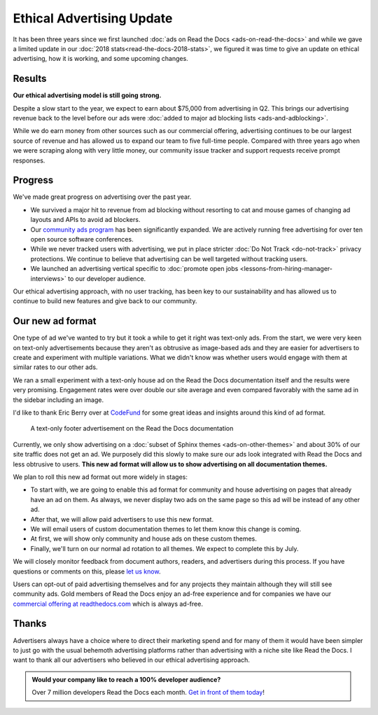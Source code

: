 .. post:: May 28, 2018
   :tags: advertising, business, sustainability, ethical ads
   :author: David
   :location: SAN

Ethical Advertising Update
==========================

It has been three years since we first launched :doc:`ads on Read the Docs <ads-on-read-the-docs>`
and while we gave a limited update in our :doc:`2018 stats<read-the-docs-2018-stats>`,
we figured it was time to give an update on ethical advertising,
how it is working, and some upcoming changes.


Results
-------

**Our ethical advertising model is still going strong.**

Despite a slow start to the year, we expect to earn about $75,000 from advertising in Q2.
This brings our advertising revenue back to the level
before our ads were :doc:`added to major ad blocking lists <ads-and-adblocking>`.

While we do earn money from other sources such as our commercial offering,
advertising continues to be our largest source of revenue and has allowed us
to expand our team to five full-time people.
Compared with three years ago when we were scraping along with very little money,
our community issue tracker and support requests receive prompt responses.


Progress
--------

We've made great progress on advertising over the past year.

* We survived a major hit to revenue from ad blocking
  without resorting to cat and mouse games of changing ad layouts and APIs to avoid ad blockers.
* Our `community ads program`_ has been significantly expanded.
  We are actively running free advertising for over ten open source software conferences.
* While we never tracked users with advertising,
  we put in place stricter :doc:`Do Not Track <do-not-track>` privacy protections.
  We continue to believe that advertising can be well targeted without tracking users.
* We launched an advertising vertical specific to
  :doc:`promote open jobs <lessons-from-hiring-manager-interviews>` to our developer audience.

.. _community ads program: https://docs.readthedocs.io/en/latest/advertising/ethical-advertising.html#community-ads

Our ethical advertising approach, with no user tracking, has been key to our sustainability
and has allowed us to continue to build new features and give back to our community.


Our new ad format
-----------------

One type of ad we've wanted to try but it took a while to get it right was text-only ads.
From the start, we were very keen on text-only advertisements
because they aren't as obtrusive as image-based ads
and they are easier for advertisers to create and experiment with multiple variations.
What we didn't know was whether users would engage with them at similar rates to our other ads.

We ran a small experiment with a text-only house ad
on the Read the Docs documentation itself and the results were very promising.
Engagement rates were over double our site average
and even compared favorably with the same ad in the sidebar including an image.

I'd like to thank Eric Berry over at `CodeFund <https://codefund.io/>`_ for some great ideas
and insights around this kind of ad format.

.. figure:: img/2019-text-only-ad.png
   :alt: A text-only ad on the Read the Docs documentation. Yes, this new format will be blocked by most ad blockers.
   :width: 80%

   A text-only footer advertisement on the Read the Docs documentation

Currently, we only show advertising on a :doc:`subset of Sphinx themes <ads-on-other-themes>`
and about 30% of our site traffic does not get an ad.
We purposely did this slowly to make sure our ads look integrated with Read the Docs and less obtrusive to users.
**This new ad format will allow us to show advertising on all documentation themes.**

We plan to roll this new ad format out more widely in stages:

* To start with, we are going to enable this ad format for community and house advertising
  on pages that already have an ad on them.
  As always, we never display two ads on the same page so this ad will be instead of any other ad.
* After that, we will allow paid advertisers to use this new format.
* We will email users of custom documentation themes to let them know this change is coming.
* At first, we will show only community and house ads on these custom themes.
* Finally, we'll turn on our normal ad rotation to all themes. We expect to complete this by July.

We will closely monitor feedback from document authors, readers, and advertisers during this process.
If you have questions or comments on this, please `let us know`_.

.. _let us know: mailto:ads@readthedocs.org?subject=New+Ad+Format+Feedback

Users can opt-out of paid advertising themselves and for any projects they maintain
although they will still see community ads.
Gold members of Read the Docs enjoy an ad-free experience
and for companies we have our `commercial offering at readthedocs.com`_
which is always ad-free.

.. _commercial offering at readthedocs.com: https://readthedocs.com/


Thanks
------

Advertisers always have a choice where to direct their marketing spend
and for many of them it would have been simpler to just go with the usual behemoth advertising platforms
rather than advertising with a niche site like Read the Docs.
I want to thank all our advertisers who believed in our ethical advertising approach.


.. admonition:: Would your company like to reach a 100% developer audience?

    Over 7 million developers Read the Docs each month. `Get in front of them today`_!

    .. _Get in front of them today: https://readthedocs.org/sustainability/advertising/?utm_medium=referral&utm_source=readthedocs-blog&utm_campaign=ethical-advertising-2019
